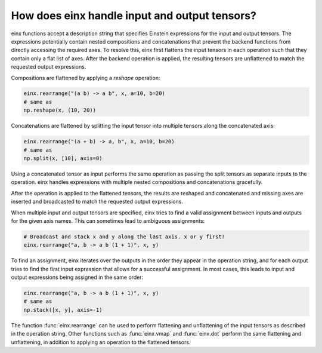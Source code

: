 How does einx handle input and output tensors?
##############################################

einx functions accept a description string that specifies Einstein expressions for the input and output tensors. The expressions potentially
contain nested compositions and concatenations that prevent the backend functions from directly accessing the required axes. To resolve this, einx
first flattens the input tensors in each operation such that they contain only a flat list of axes. After the backend operation is applied, the
resulting tensors are unflattened to match the requested output expressions.

Compositions are flattened by applying a `reshape` operation:

..  code::

    einx.rearrange("(a b) -> a b", x, a=10, b=20)
    # same as
    np.reshape(x, (10, 20))

Concatenations are flattened by splitting the input tensor into multiple tensors along the concatenated axis:

..  code::

    einx.rearrange("(a + b) -> a, b", x, a=10, b=20)
    # same as
    np.split(x, [10], axis=0)

Using a concatenated tensor as input performs the same operation as passing the split tensors as separate inputs to the operation. einx handles
expressions with multiple nested compositions and concatenations gracefully.

After the operation is applied to the flattened tensors, the results are reshaped and concatenated and missing axes are inserted and broadcasted
to match the requested output expressions.

When multiple input and output tensors are specified, einx tries to find a valid assignment between inputs and outputs for the given axis names. This
can sometimes lead to ambiguous assignments:

..  code::

    # Broadcast and stack x and y along the last axis. x or y first?
    einx.rearrange("a, b -> a b (1 + 1)", x, y)

To find an assignment, einx iterates over the outputs in the order they appear in the operation string, and for each output tries to find the first input
expression that allows for a successful assignment. In most cases, this leads to input and output expressions being assigned in the same order:

..  code::

    einx.rearrange("a, b -> a b (1 + 1)", x, y)
    # same as
    np.stack([x, y], axis=-1)

The function :func:`einx.rearrange` can be used to perform flattening and unflattening of the input tensors as described in the operation string. Other functions
such as :func:`einx.vmap` and :func:`einx.dot` perform the same flattening and unflattening, in addition to applying an operation to the flattened tensors.
